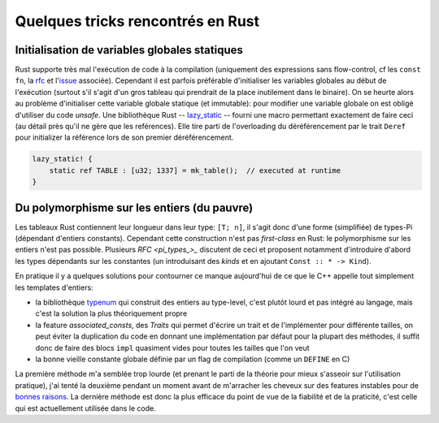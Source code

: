 Quelques tricks rencontrés en Rust
==================================


Initialisation de variables globales statiques
----------------------------------------------

Rust supporte très mal l'exécution de code à la compilation (uniquement des
expressions sans flow-control, cf les ``const fn``, la rfc_ et l'issue_
associée). Cependant il est parfois préférable d'initialiser les variables
globales au début de l'exécution (surtout s'il s'agit d'un gros tableau qui
prendrait de la place inutilement dans le binaire). On se heurte alors au
problème d'initialiser cette variable globale statique (et immutable): pour
modifier une variable globale on est obligé d'utiliser du code *unsafe*. Une
bibliothèque Rust -- lazy_static_ -- fourni une macro permettant exactement de
faire ceci (au détail près qu'il ne gère que les reférences). Elle tire parti
de l'overloading du déréférencement par le trait ``Deref`` pour initializer la
référence lors de son premier déréférencement.

.. code:: rust

   lazy_static! {
       static ref TABLE : [u32; 1337] = mk_table();  // executed at runtime
   }


.. _rfc: https://github.com/rust-lang/rfcs/blob/master/text/0911-const-fn.md
.. _issue: https://github.com/rust-lang/rust/issues/24111
.. _lazy_static: http://rust-lang-nursery.github.io/lazy-static.rs/lazy_static/index.html


Du polymorphisme sur les entiers (du pauvre)
--------------------------------------------

Les tableaux Rust contiennent leur longueur dans leur type: ``[T; n]``, il
s'agit donc d'une forme (simplifiée) de types-Pi (dépendant d'entiers
constants). Cependant cette construction n'est pas *first-class* en Rust: le
polymorphisme sur les entiers n'est pas possible. Plusieurs `RFC <pi_types_>_`
discutent de ceci et proposent notamment d'introduire d'abord les types
dépendants sur les constantes (un introduisant des *kinds* et en ajoutant
``Const :: * -> Kind``).

En pratique il y a quelques solutions pour contourner ce manque aujourd'hui de
ce que le C++ appelle tout simplement les templates d'entiers:

- la bibliothèque typenum_ qui construit des entiers au type-level, c'est
  plutôt lourd et pas intégré au langage, mais c'est la solution la plus
  théoriquement propre
- la feature *associated_consts*, des *Traits* qui permet d'écrire un trait et
  de l'implémenter pour différente tailles, on peut éviter la duplication du
  code en donnant une implémentation par défaut pour la plupart des méthodes,
  il suffit donc de faire des blocs ``impl`` quasiment vides pour toutes les
  tailles que l'on veut
- la bonne vieille constante globale définie par un flag de compilation (comme
  un ``DEFINE`` en C)

La première méthode m'a semblée trop lourde (et prenant le parti de la théorie
pour mieux s'asseoir sur l'utilisation pratique), j'ai tenté la deuxième
pendant un moment avant de m'arracher les cheveux sur des features instables
pour de `bonnes raisons <assoc_consts>`_. La dernière méthode est donc la plus
efficace du point de vue de la fiabilité et de la praticité, c'est celle qui
est actuellement utilisée dans le code.


.. _pi_types: https://github.com/rust-lang/rfcs/issues/1930
.. _typenum: http://paholg.com/typenum/typenum/index.html
.. _assoc_consts: https://github.com/rust-lang/rust/issues/34344
